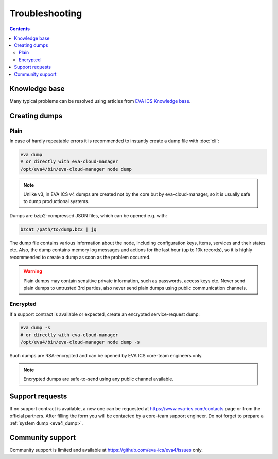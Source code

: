 Troubleshooting
***************

.. contents::

Knowledge base
==============

Many typical problems can be resolved using articles from `EVA ICS Knowledge
base <https://kb.eva-ics.com>`_.

.. _eva4_dump:

Creating dumps
==============

Plain
-----

In case of hardly repeatable errors it is recommended to instantly create a
dump file with :doc:`cli`:

.. code:: shell

    eva dump
    # or directly with eva-cloud-manager
    /opt/eva4/bin/eva-cloud-manager node dump

.. note::

    Unlike v3, in EVA ICS v4 dumps are created not by the core but by
    eva-cloud-manager, so it is usually safe to dump productional systems.

Dumps are bzip2-compressed JSON files, which can be opened e.g. with:

.. code::

    bzcat /path/to/dump.bz2 | jq

The dump file contains various information about the node, including
configuration keys, items, services and their states etc. Also, the dump
contains memory log messages and actions for the last hour (up to 10k records),
so it is highly recommended to create a dump as soon as the problem occurred.

.. warning::

    Plain dumps may contain sensitive private information, such as passwords,
    access keys etc. Never send plain dumps to untrusted 3rd parties, also
    never send plain dumps using public communication channels.

Encrypted
---------

If a support contract is available or expected, create an encrypted
service-request dump:

.. code:: shell

    eva dump -s
    # or directly with eva-cloud-manager
    /opt/eva4/bin/eva-cloud-manager node dump -s

Such dumps are RSA-encrypted and can be opened by EVA ICS core-team engineers
only.

.. note::

    Encrypted dumps are safe-to-send using any public channel available.

Support requests
================

If no support contract is available, a new one can be requested at
`<https://www.eva-ics.com/contacts>`_ page or from the official partners. After
filling the form you will be contacted by a core-team support engineer. Do not
forget to prepare a :ref:`system dump <eva4_dump>`.

Community support
=================

Community support is limited and available at
`<https://github.com/eva-ics/eva4/issues>`_ only.
